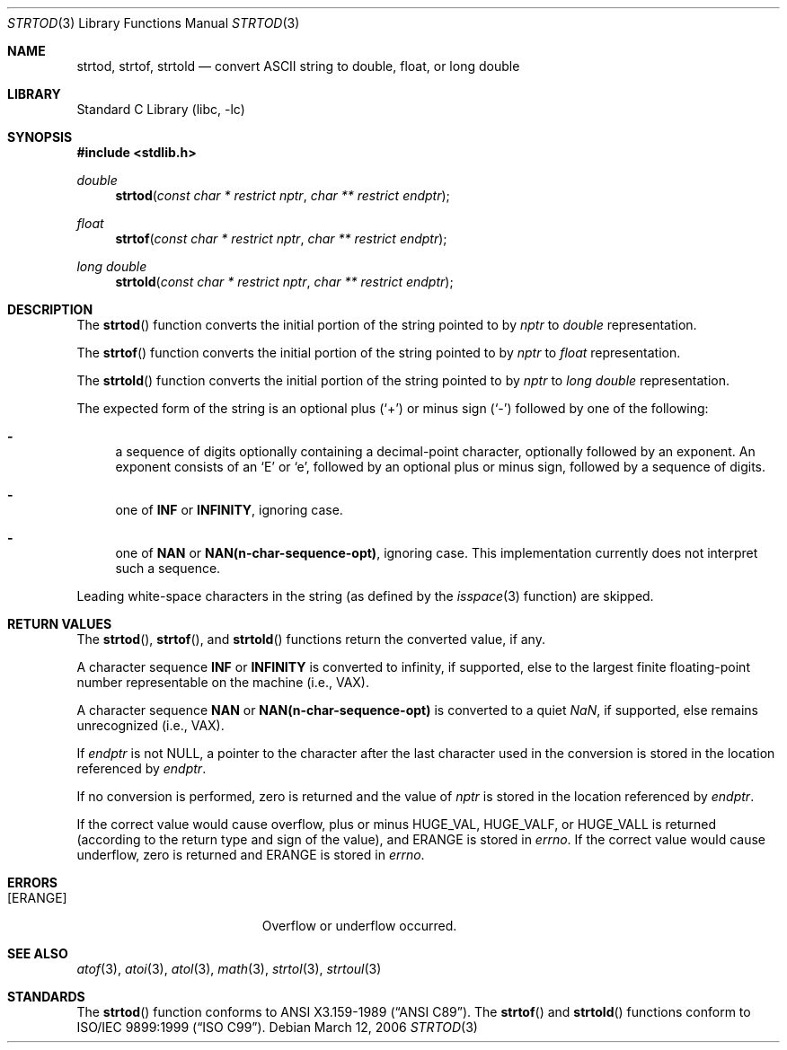 .\"	$NetBSD: strtod.3,v 1.19 2006/03/15 20:08:24 wiz Exp $
.\"
.\" Copyright (c) 1990, 1991, 1993
.\"	The Regents of the University of California.  All rights reserved.
.\"
.\" This code is derived from software contributed to Berkeley by
.\" the American National Standards Committee X3, on Information
.\" Processing Systems.
.\"
.\" Redistribution and use in source and binary forms, with or without
.\" modification, are permitted provided that the following conditions
.\" are met:
.\" 1. Redistributions of source code must retain the above copyright
.\"    notice, this list of conditions and the following disclaimer.
.\" 2. Redistributions in binary form must reproduce the above copyright
.\"    notice, this list of conditions and the following disclaimer in the
.\"    documentation and/or other materials provided with the distribution.
.\" 3. Neither the name of the University nor the names of its contributors
.\"    may be used to endorse or promote products derived from this software
.\"    without specific prior written permission.
.\"
.\" THIS SOFTWARE IS PROVIDED BY THE REGENTS AND CONTRIBUTORS ``AS IS'' AND
.\" ANY EXPRESS OR IMPLIED WARRANTIES, INCLUDING, BUT NOT LIMITED TO, THE
.\" IMPLIED WARRANTIES OF MERCHANTABILITY AND FITNESS FOR A PARTICULAR PURPOSE
.\" ARE DISCLAIMED.  IN NO EVENT SHALL THE REGENTS OR CONTRIBUTORS BE LIABLE
.\" FOR ANY DIRECT, INDIRECT, INCIDENTAL, SPECIAL, EXEMPLARY, OR CONSEQUENTIAL
.\" DAMAGES (INCLUDING, BUT NOT LIMITED TO, PROCUREMENT OF SUBSTITUTE GOODS
.\" OR SERVICES; LOSS OF USE, DATA, OR PROFITS; OR BUSINESS INTERRUPTION)
.\" HOWEVER CAUSED AND ON ANY THEORY OF LIABILITY, WHETHER IN CONTRACT, STRICT
.\" LIABILITY, OR TORT (INCLUDING NEGLIGENCE OR OTHERWISE) ARISING IN ANY WAY
.\" OUT OF THE USE OF THIS SOFTWARE, EVEN IF ADVISED OF THE POSSIBILITY OF
.\" SUCH DAMAGE.
.\"
.\"     from: @(#)strtod.3	8.1 (Berkeley) 6/4/93
.\"
.Dd March 12, 2006
.Dt STRTOD 3
.Os
.Sh NAME
.Nm strtod ,
.Nm strtof ,
.Nm strtold
.Nd convert
.Tn ASCII
string to double, float, or long double
.Sh LIBRARY
.Lb libc
.Sh SYNOPSIS
.In stdlib.h
.Ft double
.Fn strtod "const char * restrict nptr" "char ** restrict endptr"
.Ft float
.Fn strtof "const char * restrict nptr" "char ** restrict endptr"
.Ft long double
.Fn strtold "const char * restrict nptr" "char ** restrict endptr"
.Sh DESCRIPTION
The
.Fn strtod
function converts the initial portion of the string
pointed to by
.Fa nptr
to
.Em double
representation.
.Pp
The
.Fn strtof
function converts the initial portion of the string
pointed to by
.Fa nptr
to
.Em float
representation.
.Pp
The
.Fn strtold
function converts the initial portion of the string
pointed to by
.Fa nptr
to
.Em long double
representation.
.Pp
The expected form of the string is an optional plus
.Pq Sq +
or minus sign
.Pq Sq \-
followed by one of the following:
.Bl -dash
.It
a sequence of digits optionally containing
a decimal-point character, optionally followed by an exponent.
An exponent consists of an
.Sq E
or
.Sq e ,
followed by an optional plus
or minus sign, followed by a sequence of digits.
.It
one of
.Li INF
or
.Li INFINITY ,
ignoring case.
.It
one of
.Li NAN
or
.Li NAN(n-char-sequence-opt) ,
ignoring case.
This implementation currently does not interpret such a sequence.
.El
.Pp
Leading white-space characters in the string (as defined by the
.Xr isspace 3
function) are skipped.
.Sh RETURN VALUES
The
.Fn strtod ,
.Fn strtof ,
and
.Fn strtold
functions return the converted value, if any.
.Pp
A character sequence
.Li INF
or
.Li INFINITY
is converted to \*(If,
if supported, else to the largest finite floating-point number representable
on the machine (i.e.,
.Tn VAX ) .
.Pp
A character sequence
.Li NAN
or
.Li NAN(n-char-sequence-opt)
is converted to a quiet \*(Na, if supported, else remains unrecognized (i.e.,
.Tn VAX ) .
.Pp
If
.Fa endptr
is not
.Dv NULL ,
a pointer to the character after the last character used
in the conversion is stored in the location referenced by
.Fa endptr .
.Pp
If no conversion is performed, zero is returned and the value of
.Fa nptr
is stored in the location referenced by
.Fa endptr .
.Pp
If the correct value would cause overflow, plus or minus
.Dv HUGE_VAL ,
.Dv HUGE_VALF ,
or
.Dv HUGE_VALL
is returned (according to the return type and sign of the value), and
.Dv ERANGE
is stored in
.Va errno .
If the correct value would cause underflow, zero is
returned and
.Dv ERANGE
is stored in
.Va errno .
.Sh ERRORS
.Bl -tag -width Er
.It Bq Er ERANGE
Overflow or underflow occurred.
.El
.Sh SEE ALSO
.Xr atof 3 ,
.Xr atoi 3 ,
.Xr atol 3 ,
.Xr math 3 ,
.Xr strtol 3 ,
.Xr strtoul 3
.Sh STANDARDS
The
.Fn strtod
function
conforms to
.St -ansiC .
The
.Fn strtof
and
.Fn strtold
functions conform to
.St -isoC-99 .
